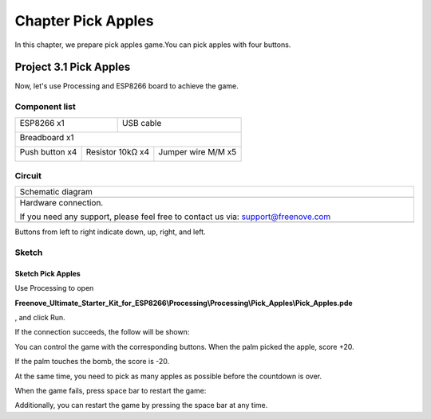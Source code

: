 ##############################################################################
Chapter Pick Apples
##############################################################################

In this chapter, we prepare pick apples game.You can pick apples with four buttons.

Project 3.1 Pick Apples
************************************

Now, let's use Processing and ESP8266 board to achieve the game.

Component list
================================

+----------------------------------+---------------------------------------+
| ESP8266 x1                       |          USB cable                    |
|                                  |                                       |
| |Chapter01_00|                   |          |Chapter01_01|               |
+----------------------------------+---------------------------------------+
| Breadboard x1                                                            |
|                                                                          |
| |Chapter01_02|                                                           |
+---------------------+----------------------+-----------------------------+
| Push button x4      |  Resistor 10kΩ x4    | Jumper wire M/M x5          |
|                     |                      |                             |
| |Chapter02_00|      |   |Chapter02_01|     |   |Chapter02_02|            |
+---------------------+----------------------+-----------------------------+

.. |Chapter01_00| image:: ../_static/imgs/1_LED/Chapter01_00.png
.. |Chapter01_01| image:: ../_static/imgs/1_LED/Chapter01_01.png
.. |Chapter01_02| image:: ../_static/imgs/1_LED/Chapter01_02.png
.. |Chapter02_00| image:: ../_static/imgs/2_Snake_Game/Chapter02_00.png
.. |Chapter02_01| image:: ../_static/imgs/2_Snake_Game/Chapter02_01.png
.. |Chapter02_02| image:: ../_static/imgs/2_Snake_Game/Chapter02_02.png

Circuit
===============================

.. list-table:: 
   :width: 100%
   :align: center

   * -  Schematic diagram
   * -  |Chapter02_03|
   * -  Hardware connection. 
    
        If you need any support, please feel free to contact us via: support@freenove.com
   
   * -  |Chapter02_04|

.. |Chapter02_03| image:: ../_static/imgs/2_Snake_Game/Chapter02_03.png
.. |Chapter02_04| image:: ../_static/imgs/2_Snake_Game/Chapter02_04.png

Buttons from left to right indicate down, up, right, and left.

Sketch
================================

Sketch Pick Apples
-----------------------------

Use Processing to open 

**Freenove_Ultimate_Starter_Kit_for_ESP8266\\Processing\\Processing\\Pick_Apples\\Pick_Apples.pde**

, and click Run.

If the connection succeeds, the follow will be shown:

.. image:: ../_static/imgs/3_Pick_Apples/Chapter03_00.png
    :align: center

You can control the game with the corresponding buttons. When the palm picked the apple, score +20.

.. image:: ../_static/imgs/3_Pick_Apples/Chapter03_01.png
    :align: center

If the palm touches the bomb, the score is -20.

.. image:: ../_static/imgs/3_Pick_Apples/Chapter03_02.png
    :align: center

At the same time, you need to pick as many apples as possible before the countdown is over.

When the game fails, press space bar to restart the game:

.. image:: ../_static/imgs/3_Pick_Apples/Chapter03_03.png
    :align: center

Additionally, you can restart the game by pressing the space bar at any time.
